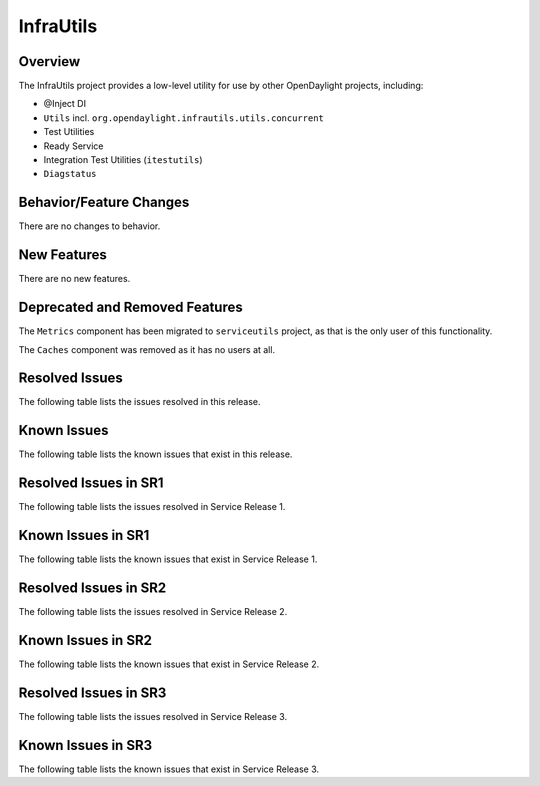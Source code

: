 ==========
InfraUtils
==========

Overview
========

The InfraUtils project provides a low-level utility for use by other OpenDaylight projects, including:

* @Inject DI
* ``Utils`` incl. ``org.opendaylight.infrautils.utils.concurrent``
* Test Utilities
* Ready Service
* Integration Test Utilities (``itestutils``)
* ``Diagstatus``

Behavior/Feature Changes
========================
There are no changes to behavior.

New Features
============
There are no new features.

Deprecated and Removed Features
===============================
The ``Metrics`` component has been migrated to ``serviceutils`` project, as that is the only user of this
functionality.

The ``Caches`` component was removed as it has no users at all.

Resolved Issues
===============

The following table lists the issues resolved in this release.

.. jira_fixed_issues::
   :project: INFRAUTILS
   :versions: 3.0.0-3.0.0

Known Issues
============

The following table lists the known issues that exist in this release.

.. jira_known_issues::
   :project: INFRAUTILS
   :versions: 3.0.0-3.0.0

Resolved Issues in SR1
======================
The following table lists the issues resolved in Service Release 1.

.. jira_fixed_issues::
   :project: INFRAUTILS
   :versions: 3.0.1-3.0.1

Known Issues in SR1
===================
The following table lists the known issues that exist in Service Release 1.

.. jira_known_issues::
   :project: INFRAUTILS
   :versions: 3.0.1-3.0.1

Resolved Issues in SR2
======================
The following table lists the issues resolved in Service Release 2.

.. jira_fixed_issues::
   :project: INFRAUTILS
   :versions: 3.0.2-3.0.2

Known Issues in SR2
===================
The following table lists the known issues that exist in Service Release 2.

.. jira_known_issues::
   :project: INFRAUTILS
   :versions: 3.0.2-3.0.2

Resolved Issues in SR3
======================
The following table lists the issues resolved in Service Release 3.

.. jira_fixed_issues::
   :project: INFRAUTILS
   :versions: 3.0.3-3.0.3

Known Issues in SR3
===================
The following table lists the known issues that exist in Service Release 3.

.. jira_known_issues::
   :project: INFRAUTILS
   :versions: 3.0.3-3.0.3
